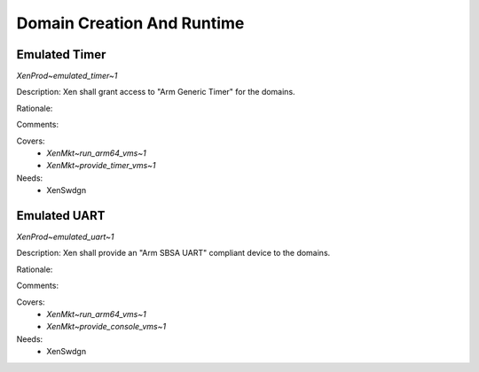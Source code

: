 .. SPDX-License-Identifier: CC-BY-4.0

Domain Creation And Runtime
===========================

Emulated Timer
--------------

`XenProd~emulated_timer~1`

Description:
Xen shall grant access to "Arm Generic Timer" for the domains.

Rationale:

Comments:

Covers:
 - `XenMkt~run_arm64_vms~1`
 - `XenMkt~provide_timer_vms~1`

Needs:
 - XenSwdgn

Emulated UART
-------------

`XenProd~emulated_uart~1`

Description:
Xen shall provide an "Arm SBSA UART" compliant device to the domains.

Rationale:

Comments:

Covers:
 - `XenMkt~run_arm64_vms~1`
 - `XenMkt~provide_console_vms~1`

Needs:
 - XenSwdgn